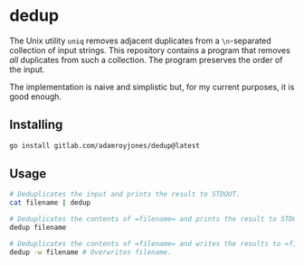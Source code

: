 * dedup
The Unix utility =uniq= removes adjacent duplicates from a =\n=-separated
collection of input strings. This repository contains a program that removes
/all/ duplicates from such a collection. The program preserves the order of the
input.

The implementation is naive and simplistic but, for my current purposes, it is
good enough.

** Installing
#+begin_src sh
go install gitlab.com/adamroyjones/dedup@latest
#+end_src

** Usage
#+begin_src sh
# Deduplicates the input and prints the result to STDOUT.
cat filename | dedup

# Deduplicates the contents of =filename= and prints the result to STDOUT.
dedup filename

# Deduplicates the contents of =filename= and writes the results to =filename=.
dedup -w filename # Overwrites filename.
#+end_src

